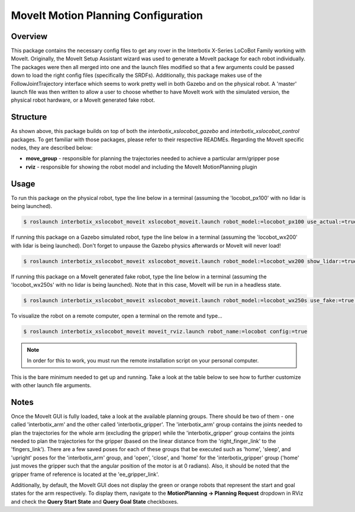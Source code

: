 ====================================
MoveIt Motion Planning Configuration
====================================

.. raw:: html

    <a href="https://github.com/Interbotix/interbotix_ros_rovers/tree/main/interbotix_ros_xslocobots/interbotix_xslocobot_moveit"
        class="docs-view-on-github-button"
        target="_blank">
        <img src="../_static/GitHub-Mark-Light-32px.png"
            class="docs-view-on-github-button-gh-logo">
        View Package on GitHub
    </a>

Overview
========

This package contains the necessary config files to get any rover in the Interbotix X-Series
LoCoBot Family working with MoveIt. Originally, the MoveIt Setup Assistant wizard was used to
generate a MoveIt package for each robot individually. The packages were then all merged into one
and the launch files modified so that a few arguments could be passed down to load the right config
files (specifically the SRDFs). Additionally, this package makes use of the FollowJointTrajectory
interface which seems to work pretty well in both Gazebo and on the physical robot. A 'master'
launch file was then written to allow a user to choose whether to have MoveIt work with the
simulated version, the physical robot hardware, or a MoveIt generated fake robot.

Structure
=========

.. image:: images/xslocobot_moveit_flowchart.png
    :align: center

As shown above, this package builds on top of both the `interbotix_xslocobot_gazebo` and
`interbotix_xslocobot_control` packages. To get familiar with those packages, please refer to their
respective READMEs. Regarding the MoveIt specific nodes, they are described below:

-   **move_group** - responsible for planning the trajectories needed to achieve a particular
    arm/gripper pose
-   **rviz** - responsible for showing the robot model and including the MoveIt MotionPlanning
    plugin

Usage
=====

To run this package on the physical robot, type the line below in a terminal (assuming the
'locobot_px100' with no lidar is being launched).

.. code-block:: console

    $ roslaunch interbotix_xslocobot_moveit xslocobot_moveit.launch robot_model:=locobot_px100 use_actual:=true dof:=4

If running this package on a Gazebo simulated robot, type the line below in a terminal (assuming
the 'locobot_wx200' with lidar is being launched). Don't forget to unpause the Gazebo physics
afterwards or MoveIt will never load!

.. code-block:: console

    $ roslaunch interbotix_xslocobot_moveit xslocobot_moveit.launch robot_model:=locobot_wx200 show_lidar:=true use_gazebo:=true

If running this package on a MoveIt generated fake robot, type the line below in a terminal
(assuming the 'locobot_wx250s' with no lidar is being launched). Note that in this case, MoveIt
will be run in a headless state.

.. code-block:: console

    $ roslaunch interbotix_xslocobot_moveit xslocobot_moveit.launch robot_model:=locobot_wx250s use_fake:=true dof:=6 use_moveit_rviz:=false

To visualize the robot on a remote computer, open a terminal on the remote and type...

.. code-block:: console

    $ roslaunch interbotix_xslocobot_moveit moveit_rviz.launch robot_name:=locobot config:=true

.. note::

    In order for this to work, you must run the remote installation script on your personal
    computer.

This is the bare minimum needed to get up and running. Take a look at the table below to see how to
further customize with other launch file arguments.

.. csv-table::
    :file: ../_data/moveit_motion_planning_configuration.csv
    :header-rows: 1
    :widths: 20 60 20

.. _`xslocobot_moveit.launch`: https://github.com/Interbotix/interbotix_ros_rovers/blob/main/interbotix_ros_xslocobots/interbotix_xslocobot_moveit/launch/xslocobot_moveit.launch

Notes
=====

Once the MoveIt GUI is fully loaded, take a look at the available planning groups. There should be
two of them - one called 'interbotix_arm' and the other called 'interbotix_gripper'. The
'interbotix_arm' group contains the joints needed to plan the trajectories for the whole arm
(excluding the gripper) while the 'interbotix_gripper' group contains the joints needed to plan the
trajectories for the gripper (based on the linear distance from the 'right_finger_link' to the
'fingers_link'). There are a few saved poses for each of these groups that be executed such as
'home', 'sleep', and 'upright' poses for the 'interbotix_arm' group, and 'open', 'close', and
'home' for the 'interbotix_gripper' group ('home' just moves the gripper such that the angular
position of the motor is at 0 radians). Also, it should be noted that the gripper frame of
reference is located at the 'ee_gripper_link'.

Additionally, by default, the MoveIt GUI does not display the green or orange robots that represent
the start and goal states for the arm respectively. To display them, navigate to the
**MotionPlanning -> Planning Request** dropdown in RViz and check the **Query Start State** and
**Query Goal State** checkboxes.
